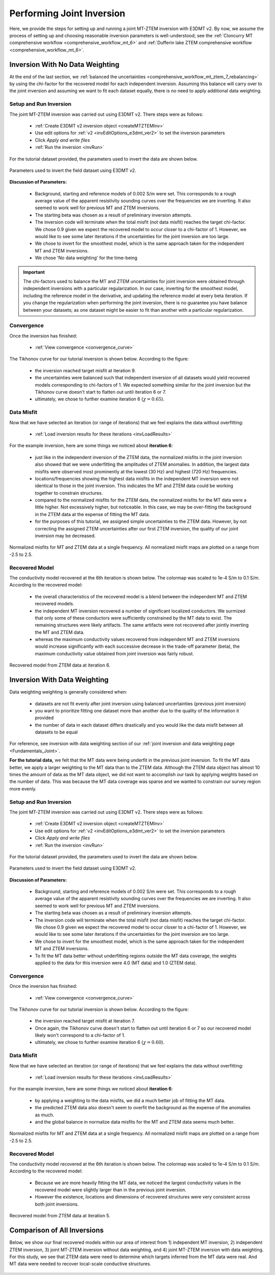 .. _comprehensive_workflow_mt_ztem_8:

Performing Joint Inversion
==========================

Here, we provide the steps for setting up and running a joint MT-ZTEM inversion with E3DMT v2. By now, we assume the process of setting up and choosing reasonable inversion parameters is well-understood; see the :ref:`Cloncurry MT comprehensive workflow <comprehensive_workflow_mt_6>` and :ref:`Dufferin lake ZTEM comprehensive workflow <comprehensive_workflow_mt_6>`.


Inversion With No Data Weighting
--------------------------------

At the end of the last section, we :ref:`balanced the uncertainties <comprehensive_workflow_mt_ztem_7_rebalancing>` by using the chi-factor for the recovered model for each independent inversion. Assuming this balance will carry over to the joint inversion and assuming we want to fit each dataset equally, there is no need to apply additional data weighting.


Setup and Run Inversion
^^^^^^^^^^^^^^^^^^^^^^^

The joint MT-ZTEM inversion was carried out using E3DMT v2. There steps were as follows: 

    - :ref:`Create E3DMT v2 inversion object <createMTZTEMInv>`
    - Use edit options for :ref:`v2 <invEditOptions_e3dmt_ver2>` to set the inversion parameters
    - Click *Apply and write files*
    - :ref:`Run the inversion <invRun>`

For the tutorial dataset provided, the parameters used to invert the data are shown below.

.. figure:: images/inv_parameters_joint.png
    :align: center
    :width: 700

    Parameters used to invert the field dataset using E3DMT v2.


**Discussion of Parameters:**

    - Background, starting and reference models of 0.002 S/m were set. This corresponds to a rough average value of the apparent resistivity sounding curves over the frequencies we are inverting. It also seemed to work well for previous MT and ZTEM inversions.
    - The starting beta was chosen as a result of preliminary inversion attempts.
    - The inversion code will terminate when the total misfit (not data misfit) reaches the target chi-factor. We chose 0.9 given we expect the recovered model to occur closer to a chi-factor of 1. However, we would like to see some later iterations if the uncertainties for the joint inversion are too large.
    - We chose to invert for the smoothest model, which is the same approach taken for the independent MT and ZTEM inversions.
    - We chose 'No data weighting' for the time-being

.. important:: The chi-factors used to balance the MT and ZTEM uncertainties for joint inversion were obtained through independent inversions with a particular regularization. In our case, inverting for the smoothest model, including the reference model in the derivative, and updating the reference model at every beta iteration. If you change the regularization when performing the joint inversion, there is no guarantee you have balance between your datasets; as one dataset might be easier to fit than another with a particular regularization.


Convergence
^^^^^^^^^^^

Once the inversion has finished:

    - :ref:`View convergence <convergence_curve>`

The Tikhonov curve for our tutorial inversion is shown below. According to the figure:

    - the inversion reached target misfit at iteration 9.
    - the uncertainties were balanced such that independent inversion of all datasets would yield recovered models corresponding to chi-factors of 1. We expected something similar for the joint inversion but the Tikhonov curve doesn't start to flatten out until iteration 6 or 7.
    - ultimately, we chose to further examine iteration 6 (:math:`\chi=0.65`). 

.. figure:: images/convergence_joint_002.png
    :align: center
    :width: 700

Data Misfit
^^^^^^^^^^^

Now that we have selected an iteration (or range of iterations) that we feel explains the data without overfitting:

    - :ref:`Load inversion results for these iterations <invLoadResults>`

For the example inversion, here are some things we noticed about **iteration 6**:

    - just like in the independent inversion of the ZTEM data, the normalized misfits in the joint inversion also showed that we were underfitting the amplitudes of ZTEM anomalies. In addition, the largest data misfits were observed most prominently at the lowest (30 Hz) and highest (720 Hz) frequencies. 
    - locations/frequencies showing the highest data misfits in the independent MT inversion were not identical to those in the joint inversion. This indicates the MT and ZTEM data could be working together to constrain structures. 
    - compared to the normalized misfits for the ZTEM data, the normalized misfits for the MT data were a little higher. Not excessively higher, but noticeable. In this case, we may be over-fitting the background in the ZTEM data at the expense of fitting the MT data.
    - for the purposes of this tutorial, we assigned simple uncertainties to the ZTEM data. However, by not correcting the assigned ZTEM uncertainties after our first ZTEM inversion, the quality of our joint inversion may be decreased.


.. figure:: images/misfit_joint.png
    :align: center
    :width: 700

    Normalized misfits for MT and ZTEM data at a single frequency. All normalized misfit maps are plotted on a range from -2.5 to 2.5.


Recovered Model
^^^^^^^^^^^^^^^

The conductivity model recovered at the 6th iteration is shown below. The colormap was scaled to 1e-4 S/m to 0.1 S/m. According to the recovered model:

    - the overall characteristics of the recovered model is a blend between the independent MT and ZTEM recovered models.
    - the independent MT inversion recovered a number of significant localized conductors. We surmized that only some of these conductors were sufficiently constrained by the MT data to exist. The remaining structures were likely artifacts. The same artifacts were not recovered after jointly inverting the MT and ZTEM data. 
    - whereas the maximum conductivity values recovered from independent MT and ZTEM inversions would increase significantly with each successive decrease in the trade-off parameter (beta), the maximum conductivity value obtained from joint inversion was fairly robust. 


.. figure:: images/model_joint_iter6.png
    :align: center
    :width: 700

    Recovered model from ZTEM data at iteration 6.


Inversion With Data Weighting
-----------------------------

Data weighting weighting is generally considered when:

    - datasets are not fit evenly after joint inversion using balanced uncertainties (previous joint inversion)
    - you want to prioritize fitting one dataset more than another due to the quality of the information it provided
    - the number of data in each dataset differs drastically and you would like the data misfit between all datasets to be equal

For reference, see inversion with data weighting section of our :ref:`joint inversion and data weighting page <Fundamentals_Joint>`.

**For the tutorial data,** we felt that the MT data were being underfit in the previous joint inversion. To fit the MT data better, we apply a larger weighting to the MT data than to the ZTEM data. Although the ZTEM data object has almost 10 times the amount of data as the MT data object, we did not want to accomplish our task by applying weights based on the number of data. This was because the MT data coverage was sparse and we wanted to constrain our survey region more evenly.


Setup and Run Inversion
^^^^^^^^^^^^^^^^^^^^^^^

The joint MT-ZTEM inversion was carried out using E3DMT v2. There steps were as follows: 

    - :ref:`Create E3DMT v2 inversion object <createMTZTEMInv>`
    - Use edit options for :ref:`v2 <invEditOptions_e3dmt_ver2>` to set the inversion parameters
    - Click *Apply and write files*
    - :ref:`Run the inversion <invRun>`

For the tutorial dataset provided, the parameters used to invert the data are shown below.

.. figure:: images/inv_parameters_joint_dweighted.png
    :align: center
    :width: 700

    Parameters used to invert the field dataset using E3DMT v2.


**Discussion of Parameters:**

    - Background, starting and reference models of 0.002 S/m were set. This corresponds to a rough average value of the apparent resistivity sounding curves over the frequencies we are inverting. It also seemed to work well for previous MT and ZTEM inversions.
    - The starting beta was chosen as a result of preliminary inversion attempts.
    - The inversion code will terminate when the total misfit (not data misfit) reaches the target chi-factor. We chose 0.9 given we expect the recovered model to occur closer to a chi-factor of 1. However, we would like to see some later iterations if the uncertainties for the joint inversion are too large.
    - We chose to invert for the smoothest model, which is the same approach taken for the independent MT and ZTEM inversions.
    - To fit the MT data better without underfitting regions outside the MT data coverage, the weights applied to the data for this inversion were 4.0 (MT data) and 1.0 (ZTEM data).


Convergence
^^^^^^^^^^^

Once the inversion has finished:

    - :ref:`View convergence <convergence_curve>`

The Tikhonov curve for our tutorial inversion is shown below. According to the figure:

    - the inversion reached target misfit at iteration 7.
    - Once again, the Tikhonov curve doesn't start to flatten out until iteration 6 or 7 so our recovered model likely won't correspond to a chi-factor of 1.
    - ultimately, we chose to further examine iteration 6 (:math:`\chi=0.60`). 

.. figure:: images/convergence_joint_002_dweighted.png
    :align: center
    :width: 700

Data Misfit
^^^^^^^^^^^

Now that we have selected an iteration (or range of iterations) that we feel explains the data without overfitting:

    - :ref:`Load inversion results for these iterations <invLoadResults>`


For the example inversion, here are some things we noticed about **iteration 6**:

    - by applying a weighting to the data misfits, we did a much better job of fitting the MT data.
    - the predicted ZTEM data also doesn't seem to overfit the background as the expense of the anomalies as much.
    - and the global balance in normalize data misfits for the MT and ZTEM data seems much better.


.. figure:: images/misfit_joint_dweighted.png
    :align: center
    :width: 700

    Normalized misfits for MT and ZTEM data at a single frequency. All normalized misfit maps are plotted on a range from -2.5 to 2.5.


Recovered Model
^^^^^^^^^^^^^^^

The conductivity model recovered at the 6th iteration is shown below. The colormap was scaled to 1e-4 S/m to 0.1 S/m. According to the recovered model:

    - Because we are more heavily fitting the MT data, we noticed the largest conductivity values in the recovered model were slightly larger than in the previous joint inversion.
    - However the existence, locations and dimensions of recovered structures were very consistent across both joint inversions.


.. figure:: images/model_joint_iter6_dweighted.png
    :align: center
    :width: 700

    Recovered model from ZTEM data at iteration 5.



Comparison of All Inversions
----------------------------

Below, we show our final recovered models within our area of interest from 1) independent MT inversion, 2) independent ZTEM inversion, 3) joint MT-ZTEM inversion without data weighting, and 4) joint MT-ZTEM inversion with data weighting. For this study, we see that ZTEM data were need to determine which targets inferred from the MT data were real. And MT data were needed to recover local-scale conductive structures.


.. figure:: images/model_comparison.png
    :align: center
    :width: 700





